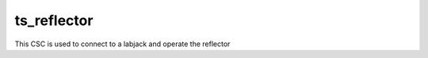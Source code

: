 ###############
ts_reflector
###############

This CSC is used to connect to a labjack and operate the reflector
